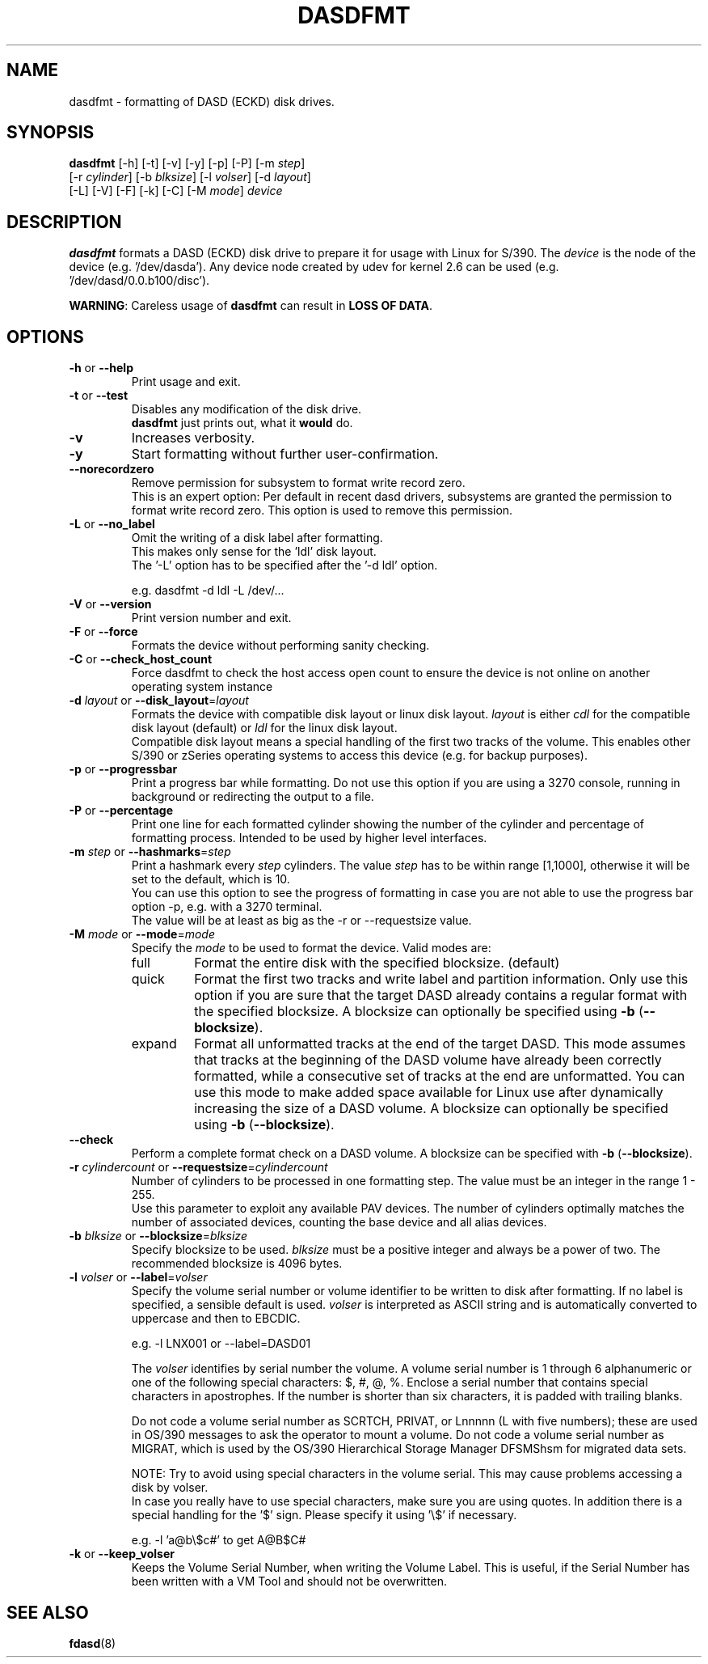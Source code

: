 .TH DASDFMT 8 "Apr 2006" "s390-tools"
.SH NAME
dasdfmt \- formatting of DASD (ECKD) disk drives.

.SH SYNOPSIS
\fBdasdfmt\fR [-h] [-t] [-v] [-y] [-p] [-P] [-m \fIstep\fR]
.br
        [-r \fIcylinder\fR] [-b \fIblksize\fR] [-l \fIvolser\fR] [-d \fIlayout\fR]
.br
        [-L] [-V] [-F] [-k] [-C] [-M \fImode\fR] \fIdevice\fR

.SH DESCRIPTION
\fBdasdfmt\fR formats a DASD (ECKD) disk drive to prepare it
for usage with Linux for S/390. 
The \fIdevice\fR is the node of the device (e.g. '/dev/dasda').
Any device node created by udev for kernel 2.6 can be used 
(e.g. '/dev/dasd/0.0.b100/disc').
.br

\fBWARNING\fR: Careless usage of \fBdasdfmt\fR can result in 
\fBLOSS OF DATA\fR.

.SH OPTIONS
.TP
\fB-h\fR or \fB--help\fR
Print usage and exit.

.TP
\fB-t\fR or \fB--test\fR
Disables any modification of the disk drive. 
.br
\fBdasdfmt\fR just prints
out, what it \fBwould\fR do.

.TP
\fB-v\fR
Increases verbosity.

.TP
\fB-y\fR 
Start formatting without further user-confirmation.

.TP
\fB--norecordzero\fR
Remove permission for subsystem to format write record zero.
.br
This is an expert option: Per default in recent dasd drivers, subsystems are
granted the permission to format write record zero. This option is used
to remove this permission.
.br

.TP
\fB-L\fR or \fB--no_label\fR
Omit the writing of a disk label after formatting.
.br
This makes only sense for the 'ldl' disk layout.
.br
The '-L' option has to be specified after the '-d ldl' option. 
.br

e.g. dasdfmt -d ldl -L /dev/...


.TP
\fB-V\fR or \fB--version\fR
Print version number and exit.

.TP
\fB-F\fR or \fB--force\fR
Formats the device without performing sanity checking.

.TP
\fB-C\fR or \fB--check_host_count\fR
Force dasdfmt to check the host access open count to ensure the device
is not online on another operating system instance

.TP
\fB-d\fR \fIlayout\fR or \fB--disk_layout\fR=\fIlayout\fR
Formats the device with compatible disk layout or linux disk layout.
\fIlayout\fR is either \fIcdl\fR for the compatible disk layout
(default) or \fIldl\fR for the linux disk layout.
.br
Compatible disk layout means a special handling of the 
first two tracks of the volume. This enables other S/390 or zSeries 
operating systems to access this device (e.g. for backup purposes).

.TP
\fB-p\fR or \fB--progressbar\fR
Print a progress bar while formatting. 
Do not use this option if you are using a 3270 console,
running in background or redirecting the output to a file.

.TP
\fB-P\fR or \fB--percentage\fR
Print one line for each formatted cylinder showing the number of the
cylinder and percentage of formatting process.
Intended to be used by higher level interfaces.

.TP
\fB-m\fR \fIstep\fR or \fB--hashmarks\fR=\fIstep\fR
Print a hashmark every \fIstep\fR cylinders. The value \fIstep\fR has to be within range [1,1000], otherwise it will be set to the default, which is 10.
.br
You can use this option to see the progress of formatting in case you
are not able to use the progress bar option -p, e.g. with a 3270
terminal.
.br
The value will be at least as big as the -r or --requestsize value.
.br

.TP
\fB-M\fR \fImode\fR or \fB--mode\fR=\fImode\fR
Specify the \fImode\fR to be used to format the device. Valid modes are:
.RS
.IP full
Format the entire disk with the specified blocksize. (default)
.IP quick
Format the first two tracks and write label and partition information. Only use
this option if you are sure that the target DASD already contains a regular
format with the specified blocksize. A blocksize can optionally be specified
using \fB-b\fR (\fB--blocksize\fR).
.IP expand
Format all unformatted tracks at the end of the target DASD. This mode assumes
that tracks at the beginning of the DASD volume have already been correctly
formatted, while a consecutive set of tracks at the end are unformatted. You can
use this mode to make added space available for Linux use after dynamically
increasing the size of a DASD volume. A blocksize can optionally be specified
using \fB-b\fR (\fB--blocksize\fR).
.RE

.TP
\fB--check\fR
Perform a complete format check on a DASD volume. A blocksize can be specified
with \fB-b\fR (\fB--blocksize\fR).

.TP
\fB-r\fR \fIcylindercount\fR or \fB--requestsize\fR=\fIcylindercount\fR
Number of cylinders to be processed in one formatting step.
The value must be an integer in the range 1 - 255.
.br
Use this parameter to exploit any available PAV devices.
The number of cylinders optimally matches the number of associated
devices, counting the base device and all alias devices.
.br

.TP
\fB-b\fR \fIblksize\fR or \fB--blocksize\fR=\fIblksize\fR
Specify blocksize to be used. \fIblksize\fR must be a positive integer
and always be a power of two. The recommended blocksize is 4096 bytes.

.TP
\fB-l\fR \fIvolser\fR or \fB--label\fR=\fIvolser\fR
Specify the volume serial number or volume identifier to be written 
to disk after formatting. If no label is specified, a sensible default 
is used. \fIvolser\fR is interpreted as ASCII string and is automatically 
converted to uppercase and then to EBCDIC.
.br

e.g. -l LNX001 or --label=DASD01
.br

The \fIvolser\fR identifies by serial number the volume. A volume serial 
number is 1 through 6 alphanumeric or one of the following special
characters: $, #, @, %. Enclose a serial number that contains special 
characters in apostrophes. If the number is shorter than six 
characters, it is padded with trailing blanks.
.br 

Do not code a volume serial number as SCRTCH, PRIVAT, or Lnnnnn (L with 
five numbers); these are used in OS/390 messages to ask the operator to 
mount a volume. Do not code a volume serial number as MIGRAT, which is 
used by the OS/390 Hierarchical Storage Manager DFSMShsm for migrated 
data sets.
.br

NOTE: Try to avoid using special characters in the volume serial. This may cause problems accessing a disk by volser. 
.br
In case you really have to use special characters, make sure you are using quotes. In addition there is a special handling for the '$' sign. Please specify it using '\\$' if necessary.
.br

e.g. -l 'a@b\\$c#' to get A@B$C#
.br

.TP
\fB-k\fR or \fB--keep_volser\fR
Keeps the Volume Serial Number, when writing the Volume Label. This is
useful, if the Serial Number has been written with a VM Tool and should not
be overwritten.
.br

.SH SEE ALSO
.BR fdasd (8)
